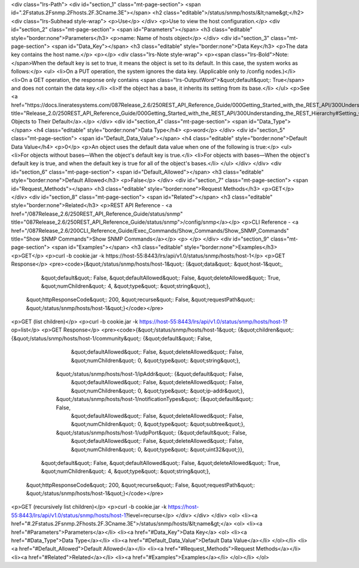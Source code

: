 <div class="lrs-Path">
<div id="section_1" class="mt-page-section">
<span id=".2Fstatus.2Fsnmp.2Fhosts.2F.3Cname.3E"></span>
<h2 class="editable">/status/snmp/hosts/&lt;name&gt;</h2>
<div class="lrs-Subhead style-wrap">
<p>Use</p>
</div>
<p>Use to view the host configuration.</p>
<div id="section_2" class="mt-page-section">
<span id="Parameters"></span>
<h3 class="editable" style="border:none">Parameters</h3>
<p>name: Name of hosts object</p>
</div>
<div id="section_3" class="mt-page-section">
<span id="Data_Key"></span>
<h3 class="editable" style="border:none">Data Key</h3>
<p>The data key contains the host name.</p>
<p></p>
<div class="lrs-Note style-wrap">
<p><span class="lrs-Bold">Note: </span>When the default key is set to true, it means the object is set to its default. In this case, the system works as follows:</p>
<ul>
<li>On a PUT operation, the system ignores the data key. (Applicable only to /config nodes.)</li>
<li>On a GET operation, the response only contains <span class="lrs-OutputWord">&quot;default&quot;: True</span> and does not contain the data key.</li>
<li>If the object has a base, it inherits its setting from its base.</li>
</ul>
<p>See <a href="https://docs.lineratesystems.com/087Release_2.6/250REST_API_Reference_Guide/000Getting_Started_with_the_REST_API/300Understanding_the_REST_Hierarchy#Setting_Objects_to_Their_Default_(Default_Key)" title="Release_2.0/250REST_API_Reference_Guide/000Getting_Started_with_the_REST_API/300Understanding_the_REST_Hierarchy#Setting_Objects_to_Their_Default_(Default_Key)">Setting Objects to Their Default</a>.</p>
</div>
<div id="section_4" class="mt-page-section">
<span id="Data_Type"></span>
<h4 class="editable" style="border:none">Data Type</h4>
<p>word</p>
</div>
<div id="section_5" class="mt-page-section">
<span id="Default_Data_Value"></span>
<h4 class="editable" style="border:none">Default Data Value</h4>
<p>0</p>
<p>An object uses the default data value when one of the following is true:</p>
<ul>
<li>For objects without bases—When the object's default key is true.</li>
<li>For objects with bases—When the object's default key is true, and when the default key is true for all of the object's bases.</li>
</ul>
</div>
</div>
<div id="section_6" class="mt-page-section">
<span id="Default_Allowed"></span>
<h3 class="editable" style="border:none">Default Allowed</h3>
<p>False</p>
</div>
<div id="section_7" class="mt-page-section">
<span id="Request_Methods"></span>
<h3 class="editable" style="border:none">Request Methods</h3>
<p>GET</p>
</div>
<div id="section_8" class="mt-page-section">
<span id="Related"></span>
<h3 class="editable" style="border:none">Related</h3>
<p>REST API Reference - <a href="/087Release_2.6/250REST_API_Reference_Guide/status/snmp" title="087Release_2.6/250REST_API_Reference_Guide/status/snmp">/config/snmp</a></p>
<p>CLI Reference - <a href="/087Release_2.6/200CLI_Reference_Guide/Exec_Commands/Show_Commands/Show_SNMP_Commands" title="Show SNMP Commands">Show SNMP Commands</a></p>
<p> </p>
</div>
<div id="section_9" class="mt-page-section">
<span id="Examples"></span>
<h3 class="editable" style="border:none">Examples</h3>
<p>GET</p>
<p>curl -b cookie.jar -k https://host-55:8443/lrs/api/v1.0/status/snmp/hosts/host-1</p>
<p>GET Response</p>
<pre><code>{&quot;/status/snmp/hosts/host-1&quot;: {&quot;data&quot;: &quot;host-1&quot;,
                                &quot;default&quot;: False,
                                &quot;defaultAllowed&quot;: False,
                                &quot;deleteAllowed&quot;: True,
                                &quot;numChildren&quot;: 4,
                                &quot;type&quot;: &quot;string&quot;},
 &quot;httpResponseCode&quot;: 200,
 &quot;recurse&quot;: False,
 &quot;requestPath&quot;: &quot;/status/snmp/hosts/host-1&quot;}</code></pre>
<p>GET (list children)</p>
<p>curl -b cookie.jar -k https://host-55:8443/lrs/api/v1.0/status/snmp/hosts/host-1?op=list</p>
<p>GET Response</p>
<pre><code>{&quot;/status/snmp/hosts/host-1&quot;: {&quot;children&quot;: {&quot;/status/snmp/hosts/host-1/community&quot;: {&quot;default&quot;: False,
                                                                                       &quot;defaultAllowed&quot;: False,
                                                                                       &quot;deleteAllowed&quot;: False,
                                                                                       &quot;numChildren&quot;: 0,
                                                                                       &quot;type&quot;: &quot;string&quot;},
                                              &quot;/status/snmp/hosts/host-1/ipAddr&quot;: {&quot;default&quot;: False,
                                                                                    &quot;defaultAllowed&quot;: False,
                                                                                    &quot;deleteAllowed&quot;: False,
                                                                                    &quot;numChildren&quot;: 0,
                                                                                    &quot;type&quot;: &quot;ip-addr&quot;},
                                              &quot;/status/snmp/hosts/host-1/notificationTypes&quot;: {&quot;default&quot;: False,
                                                                                               &quot;defaultAllowed&quot;: False,
                                                                                               &quot;deleteAllowed&quot;: False,
                                                                                               &quot;numChildren&quot;: 0,
                                                                                               &quot;type&quot;: &quot;subtree&quot;},
                                              &quot;/status/snmp/hosts/host-1/udpPort&quot;: {&quot;default&quot;: False,
                                                                                     &quot;defaultAllowed&quot;: False,
                                                                                     &quot;deleteAllowed&quot;: False,
                                                                                     &quot;numChildren&quot;: 0,
                                                                                     &quot;type&quot;: &quot;uint32&quot;}},
                                &quot;default&quot;: False,
                                &quot;defaultAllowed&quot;: False,
                                &quot;deleteAllowed&quot;: True,
                                &quot;numChildren&quot;: 4,
                                &quot;type&quot;: &quot;string&quot;},
 &quot;httpResponseCode&quot;: 200,
 &quot;recurse&quot;: False,
 &quot;requestPath&quot;: &quot;/status/snmp/hosts/host-1&quot;}</code></pre>
<p>GET (recursively list children)</p>
<p>curl -b cookie.jar -k https://host-55:8443/lrs/api/v1.0/status/snmp/hosts/host-1?level=recurse</p>
</div>
</div>
</div>
<ol>
<li><a href="#.2Fstatus.2Fsnmp.2Fhosts.2F.3Cname.3E">/status/snmp/hosts/&lt;name&gt;</a>
<ol>
<li><a href="#Parameters">Parameters</a></li>
<li><a href="#Data_Key">Data Key</a>
<ol>
<li><a href="#Data_Type">Data Type</a></li>
<li><a href="#Default_Data_Value">Default Data Value</a></li>
</ol></li>
<li><a href="#Default_Allowed">Default Allowed</a></li>
<li><a href="#Request_Methods">Request Methods</a></li>
<li><a href="#Related">Related</a></li>
<li><a href="#Examples">Examples</a></li>
</ol></li>
</ol>
